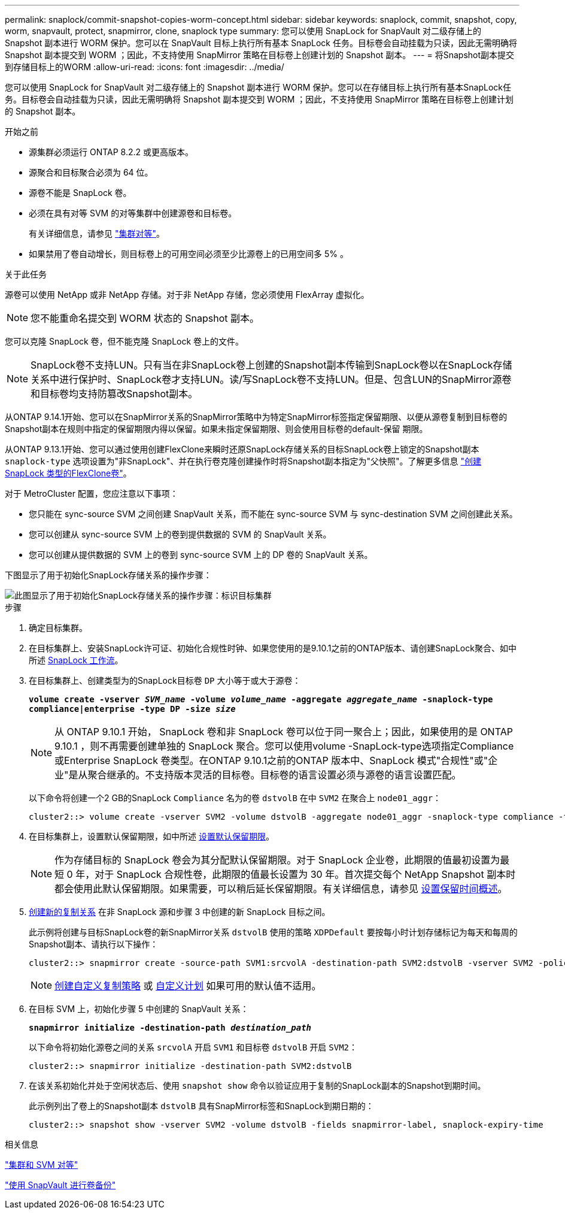 ---
permalink: snaplock/commit-snapshot-copies-worm-concept.html 
sidebar: sidebar 
keywords: snaplock, commit, snapshot, copy, worm, snapvault, protect, snapmirror, clone, snaplock type 
summary: 您可以使用 SnapLock for SnapVault 对二级存储上的 Snapshot 副本进行 WORM 保护。您可以在 SnapVault 目标上执行所有基本 SnapLock 任务。目标卷会自动挂载为只读，因此无需明确将 Snapshot 副本提交到 WORM ；因此，不支持使用 SnapMirror 策略在目标卷上创建计划的 Snapshot 副本。 
---
= 将Snapshot副本提交到存储目标上的WORM
:allow-uri-read: 
:icons: font
:imagesdir: ../media/


[role="lead"]
您可以使用 SnapLock for SnapVault 对二级存储上的 Snapshot 副本进行 WORM 保护。您可以在存储目标上执行所有基本SnapLock任务。目标卷会自动挂载为只读，因此无需明确将 Snapshot 副本提交到 WORM ；因此，不支持使用 SnapMirror 策略在目标卷上创建计划的 Snapshot 副本。

.开始之前
* 源集群必须运行 ONTAP 8.2.2 或更高版本。
* 源聚合和目标聚合必须为 64 位。
* 源卷不能是 SnapLock 卷。
* 必须在具有对等 SVM 的对等集群中创建源卷和目标卷。
+
有关详细信息，请参见 link:https://docs.netapp.com/us-en/ontap-sm-classic/peering/index.html["集群对等"]。

* 如果禁用了卷自动增长，则目标卷上的可用空间必须至少比源卷上的已用空间多 5% 。


.关于此任务
源卷可以使用 NetApp 或非 NetApp 存储。对于非 NetApp 存储，您必须使用 FlexArray 虚拟化。


NOTE: 您不能重命名提交到 WORM 状态的 Snapshot 副本。

您可以克隆 SnapLock 卷，但不能克隆 SnapLock 卷上的文件。


NOTE: SnapLock卷不支持LUN。只有当在非SnapLock卷上创建的Snapshot副本传输到SnapLock卷以在SnapLock存储关系中进行保护时、SnapLock卷才支持LUN。读/写SnapLock卷不支持LUN。但是、包含LUN的SnapMirror源卷和目标卷均支持防篡改Snapshot副本。

从ONTAP 9.14.1开始、您可以在SnapMirror关系的SnapMirror策略中为特定SnapMirror标签指定保留期限、以便从源卷复制到目标卷的Snapshot副本在规则中指定的保留期限内得以保留。如果未指定保留期限、则会使用目标卷的default-保留 期限。

从ONTAP 9.13.1开始、您可以通过使用创建FlexClone来瞬时还原SnapLock存储关系的目标SnapLock卷上锁定的Snapshot副本 `snaplock-type` 选项设置为"非SnapLock"、并在执行卷克隆创建操作时将Snapshot副本指定为"父快照"。了解更多信息 link:https://docs.netapp.com/us-en/ontap/volumes/create-flexclone-task.html?q=volume+clone["创建SnapLock 类型的FlexClone卷"]。

对于 MetroCluster 配置，您应注意以下事项：

* 您只能在 sync-source SVM 之间创建 SnapVault 关系，而不能在 sync-source SVM 与 sync-destination SVM 之间创建此关系。
* 您可以创建从 sync-source SVM 上的卷到提供数据的 SVM 的 SnapVault 关系。
* 您可以创建从提供数据的 SVM 上的卷到 sync-source SVM 上的 DP 卷的 SnapVault 关系。


下图显示了用于初始化SnapLock存储关系的操作步骤：

image::../media/snapvault-steps-clustered.gif[此图显示了用于初始化SnapLock存储关系的操作步骤：标识目标集群,creating a destination volume,creating a policy]

.步骤
. 确定目标集群。
. 在目标集群上、安装SnapLock许可证、初始化合规性时钟、如果您使用的是9.10.1之前的ONTAP版本、请创建SnapLock聚合、如中所述 xref:workflow-concept.html[SnapLock 工作流]。
. 在目标集群上、创建类型为的SnapLock目标卷 `DP` 大小等于或大于源卷：
+
`*volume create -vserver _SVM_name_ -volume _volume_name_ -aggregate _aggregate_name_ -snaplock-type compliance|enterprise -type DP -size _size_*`

+
[NOTE]
====
从 ONTAP 9.10.1 开始， SnapLock 卷和非 SnapLock 卷可以位于同一聚合上；因此，如果使用的是 ONTAP 9.10.1 ，则不再需要创建单独的 SnapLock 聚合。您可以使用volume -SnapLock-type选项指定Compliance或Enterprise SnapLock 卷类型。在ONTAP 9.10.1之前的ONTAP 版本中、SnapLock 模式"合规性"或"企业"是从聚合继承的。不支持版本灵活的目标卷。目标卷的语言设置必须与源卷的语言设置匹配。

====
+
以下命令将创建一个2 GB的SnapLock `Compliance` 名为的卷 `dstvolB` 在中 `SVM2` 在聚合上 `node01_aggr`：

+
[listing]
----
cluster2::> volume create -vserver SVM2 -volume dstvolB -aggregate node01_aggr -snaplock-type compliance -type DP -size 2GB
----
. 在目标集群上，设置默认保留期限，如中所述 xref:set-default-retention-period-task.adoc[设置默认保留期限]。
+
[NOTE]
====
作为存储目标的 SnapLock 卷会为其分配默认保留期限。对于 SnapLock 企业卷，此期限的值最初设置为最短 0 年，对于 SnapLock 合规性卷，此期限的值最长设置为 30 年。首次提交每个 NetApp Snapshot 副本时都会使用此默认保留期限。如果需要，可以稍后延长保留期限。有关详细信息，请参见 xref:set-retention-period-task.adoc[设置保留时间概述]。

====
. xref:../data-protection/create-replication-relationship-task.adoc[创建新的复制关系] 在非 SnapLock 源和步骤 3 中创建的新 SnapLock 目标之间。
+
此示例将创建与目标SnapLock卷的新SnapMirror关系 `dstvolB` 使用的策略 `XDPDefault` 要按每小时计划存储标记为每天和每周的Snapshot副本、请执行以下操作：

+
[listing]
----
cluster2::> snapmirror create -source-path SVM1:srcvolA -destination-path SVM2:dstvolB -vserver SVM2 -policy XDPDefault -schedule hourly
----
+
[NOTE]
====
xref:../data-protection/create-custom-replication-policy-concept.adoc[创建自定义复制策略] 或 xref:../data-protection/create-replication-job-schedule-task.adoc[自定义计划] 如果可用的默认值不适用。

====
. 在目标 SVM 上，初始化步骤 5 中创建的 SnapVault 关系：
+
`*snapmirror initialize -destination-path _destination_path_*`

+
以下命令将初始化源卷之间的关系 `srcvolA` 开启 `SVM1` 和目标卷 `dstvolB` 开启 `SVM2`：

+
[listing]
----
cluster2::> snapmirror initialize -destination-path SVM2:dstvolB
----
. 在该关系初始化并处于空闲状态后、使用 `snapshot show` 命令以验证应用于复制的SnapLock副本的Snapshot到期时间。
+
此示例列出了卷上的Snapshot副本 `dstvolB` 具有SnapMirror标签和SnapLock到期日期的：

+
[listing]
----
cluster2::> snapshot show -vserver SVM2 -volume dstvolB -fields snapmirror-label, snaplock-expiry-time
----


.相关信息
https://docs.netapp.com/us-en/ontap-sm-classic/peering/index.html["集群和 SVM 对等"]

https://docs.netapp.com/us-en/ontap-sm-classic/volume-backup-snapvault/index.html["使用 SnapVault 进行卷备份"]
